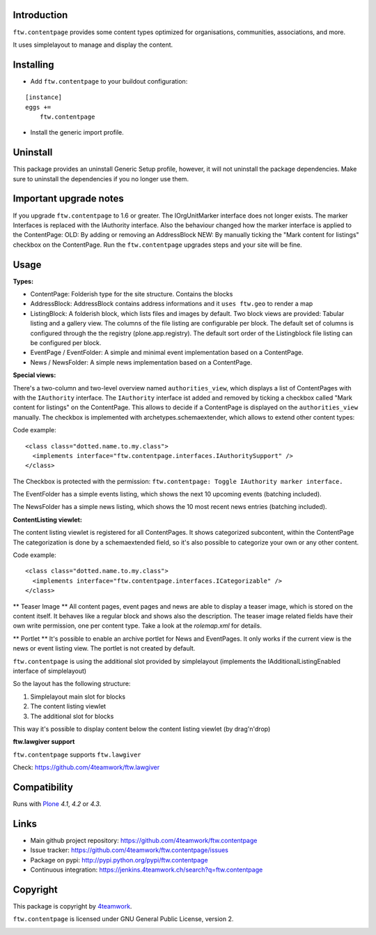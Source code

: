 Introduction
============

``ftw.contentpage`` provides some content types optimized for organisations,
communities, associations, and more.

It uses simplelayout to manage and display the content.

Installing
==========

- Add ``ftw.contentpage`` to your buildout configuration:

::

    [instance]
    eggs +=
        ftw.contentpage

- Install the generic import profile.


Uninstall
=========

This package provides an uninstall Generic Setup profile, however, it will
not uninstall the package dependencies.
Make sure to uninstall the dependencies if you no longer use them.


Important upgrade notes
=======================

If you upgrade ``ftw.contentpage`` to 1.6 or greater. The IOrgUnitMarker interface does not
longer exists. The marker Interfaces is replaced with the IAuthority interface.
Also the behaviour changed how the marker interface is applied to the ContentPage:
OLD: By adding or removing an AddressBlock
NEW: By manually ticking the "Mark content for listings" checkbox on the ContentPage.
Run the ``ftw.contentpage`` upgrades steps and your site will be fine.


Usage
=====

**Types:**

- ContentPage: Folderish type for the site structure. Contains the blocks
- AddressBlock: AddressBlock contains address informations and it ``uses ftw.geo`` to render a map
- ListingBlock: A folderish block, which lists files and images by default. Two block views are provided: Tabular listing and a gallery view. The columns of the file listing are configurable per block. The default set of columns is configured through the the registry (plone.app.registry). The default sort order of the Listingblock file listing can be configured per block.
- EventPage / EventFolder: A simple and minimal event implementation based on a ContentPage.
- News / NewsFolder: A simple news implementation based on a ContentPage.

**Special views:**

There's a two-column and two-level overview named ``authorities_view``, which displays a list of ContentPages with with the ``IAuthority`` interface.
The ``IAuthority`` interface ist added and removed by ticking a checkbox called "Mark content for listings" on the ContentPage. This allows to decide if a ContentPage is displayed on the
``authorities_view`` manually. The checkbox is implemented with archetypes.schemaextender, which
allows to extend other content types:

Code example:

::

  <class class="dotted.name.to.my.class">
    <implements interface="ftw.contentpage.interfaces.IAuthoritySupport" />
  </class>

The Checkbox is protected with the permission: ``ftw.contentpage: Toggle IAuthority marker interface.``


The EventFolder has a simple events listing, which shows the next 10 upcoming events (batching included).

The NewsFolder has a simple news listing, which shows the 10 most recent news entries (batching included).

**ContentListing viewlet:**

The content listing viewlet is registered for all ContentPages.
It shows categorized subcontent, within the ContentPage
The categorization is done by a schemaextended field, so it's also possible to categorize your own or any other content.

Code example:

::

  <class class="dotted.name.to.my.class">
    <implements interface="ftw.contentpage.interfaces.ICategorizable" />
  </class>


** Teaser Image **
All content pages, event pages and news are able to display a teaser image, which is stored
on the content itself. It behaves like a regular block and shows also the description.
The teaser image related fields have their own write permission, one per content type.
Take a look at the `rolemap.xml` for details.

** Portlet **
It's possible to enable an archive portlet for News and EventPages.
It only works if the current view is the news or event listing view.
The portlet is not created by default.


``ftw.contentpage`` is using the additional slot provided by simplelayout
(implements the IAdditionalListingEnabled interface of simplelayout)

So the layout has the following structure:

1. Simplelayout main slot for blocks
2. The content listing viewlet
3. The additional slot for blocks

This way it's possible to display content below the content listing viewlet (by drag'n'drop)


**ftw.lawgiver support**

``ftw.contentpage`` supports ``ftw.lawgiver``

Check: https://github.com/4teamwork/ftw.lawgiver


Compatibility
=============

Runs with `Plone <http://www.plone.org/>`_ `4.1`, `4.2` or `4.3`.


Links
=====

- Main github project repository: https://github.com/4teamwork/ftw.contentpage
- Issue tracker: https://github.com/4teamwork/ftw.contentpage/issues
- Package on pypi: http://pypi.python.org/pypi/ftw.contentpage
- Continuous integration: https://jenkins.4teamwork.ch/search?q=ftw.contentpage


Copyright
=========

This package is copyright by `4teamwork <http://www.4teamwork.ch/>`_.

``ftw.contentpage`` is licensed under GNU General Public License, version 2.

.. image:: https://cruel-carlota.pagodabox.com/d3e4ca26391a0beac20e5c8ff77e5559
   :alt: githalytics.com
   :target: http://githalytics.com/4teamwork/ftw.contentpage

